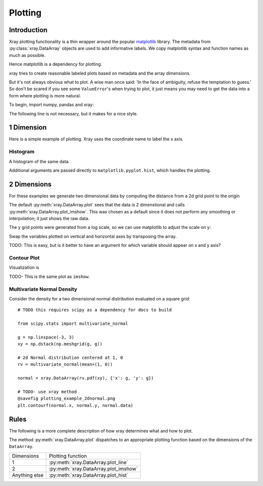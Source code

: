Plotting
========

Introduction
------------

Xray plotting functionality is a thin wrapper around the popular
`matplotlib <http://matplotlib.org/>`__ library. 
The metadata from :py:class:`xray.DataArray` objects are used to add
informative labels.
We copy matplotlib syntax and function names as much as possible.

Hence matplotlib is a
dependency for plotting. 

xray tries to create reasonable labeled plots based on metadata and the array
dimensions.

But it's not always obvious what to plot. A wise man once said:
'In the face of ambiguity, refuse the temptation to guess.'
So don't be scared if you see some ``ValueError``'s when 
trying to plot, it just means you may need to get the data into a form
where plotting is more natural.

To begin, import numpy, pandas and xray:

.. ipython:: python

    import numpy as np
    import pandas as pd
    import xray
    import matplotlib.pyplot as plt

The following line is not necessary, but it makes for a nice style.

.. ipython:: python

    plt.style.use('ggplot')

1 Dimension
-----------

Here is a simple example of plotting. 
Xray uses the coordinate name to label the x axis.

.. ipython:: python

    x = np.linspace(0, 2*np.pi)
    sinpts = xray.DataArray(np.sin(x), {'t': x}, name='sin(t)')

    @savefig plotting_example_sin.png width=4in
    sinpts.plot()


Histogram
~~~~~~~~~

A histogram of the same data.

.. ipython:: python

    @savefig plotting_example_hist.png width=4in
    sinpts.plot_hist()

Additional arguments are passed directly to ``matplotlib.pyplot.hist``,
which handles the plotting.

.. ipython:: python

    @savefig plotting_example_hist2.png width=4in
    sinpts.plot_hist(bins=3)

2 Dimensions
------------

For these examples we generate two dimensional data by computing the distance
from a 2d grid point to the origin

.. ipython:: python

    x = np.linspace(-5, 10, num=6)
    y = np.logspace(0, 1.2, num=7)
    xy = np.dstack(np.meshgrid(x, y))

    distance = np.linalg.norm(xy, axis=2)

    distance = xray.DataArray(distance, {'x': x, 'y': y})
    distance

The default :py:meth:`xray.DataArray.plot` sees that the data is 2 dimenstional
and calls :py:meth:`xray.DataArray.plot_imshow`. This was chosen as a
default
since it does not perform any smoothing or interpolation; it just shows the
raw data.

.. ipython:: python

    @savefig plotting_example_2d.png width=4in
    distance.plot()

The y grid points were generated from a log scale, so we can use matplotlib
to adjust the scale on y:

.. ipython:: python

    plt.yscale('log')

    @savefig plotting_example_2d3.png width=4in
    distance.plot()

Swap the variables plotted on vertical and horizontal axes by transposing the array.

TODO: This is easy, but is it better to have an argument for which variable
should appear on x and y axis?

.. ipython:: python

    @savefig plotting_example_2d2.png width=4in
    distance.T.plot()


Contour Plot
~~~~~~~~~~~~

Visualization is 

.. ipython:: python

    @savefig plotting_example_contour.png width=4in
    distance.plot_contourf()
 
TODO- This  is the same plot as ``imshow``.

Multivariate Normal Density
~~~~~~~~~~~~~~~~~~~~~~~~~~~

Consider the density for a two dimensional normal distribution
evaluated on a square grid::
    
    # TODO this requires scipy as a dependency for docs to build

    from scipy.stats import multivariate_normal

    g = np.linspace(-3, 3)
    xy = np.dstack(np.meshgrid(g, g))

    # 2d Normal distribution centered at 1, 0
    rv = multivariate_normal(mean=(1, 0))

    normal = xray.DataArray(rv.pdf(xy), {'x': g, 'y': g})

    # TODO- use xray method
    @savefig plotting_example_2dnormal.png
    plt.contourf(normal.x, normal.y, normal.data)


Rules
-----

The following is a more complete description of how xray determines what
and how to plot.

The method :py:meth:`xray.DataArray.plot` dispatches to an appropriate
plotting function based on the dimensions of the ``DataArray``.

=============== ======================================
Dimensions      Plotting function
--------------- --------------------------------------
1               :py:meth:`xray.DataArray.plot_line` 
2               :py:meth:`xray.DataArray.plot_imshow` 
Anything else   :py:meth:`xray.DataArray.plot_hist` 
=============== ======================================

